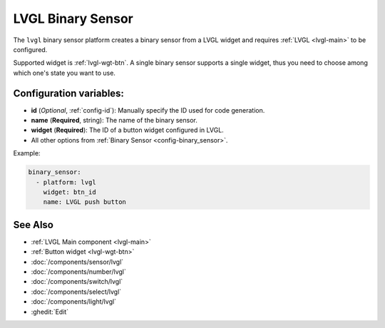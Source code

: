 .. _lvgl-bse:

LVGL Binary Sensor
==================

.. seo::
    :description: Instructions for setting up a LVGL widget binary sensor.
    :image: ../images/logo_lvgl.png

The ``lvgl`` binary sensor platform creates a binary sensor from a LVGL widget
and requires :ref:`LVGL <lvgl-main>` to be configured.

Supported widget is :ref:`lvgl-wgt-btn`. A single binary sensor supports
a single widget, thus you need to choose among which one's state you want to use.

Configuration variables:
------------------------

- **id** (*Optional*, :ref:`config-id`): Manually specify the ID used for code generation.
- **name** (**Required**, string): The name of the binary sensor.
- **widget** (**Required**): The ID of a button widget configured in LVGL.
- All other options from :ref:`Binary Sensor <config-binary_sensor>`.

Example:

.. code-block:: yaml

    binary_sensor:
      - platform: lvgl
        widget: btn_id
        name: LVGL push button

See Also
--------
- :ref:`LVGL Main component <lvgl-main>`
- :ref:`Button widget <lvgl-wgt-btn>`
- :doc:`/components/sensor/lvgl`
- :doc:`/components/number/lvgl`
- :doc:`/components/switch/lvgl`
- :doc:`/components/select/lvgl`
- :doc:`/components/light/lvgl`
- :ghedit:`Edit`
